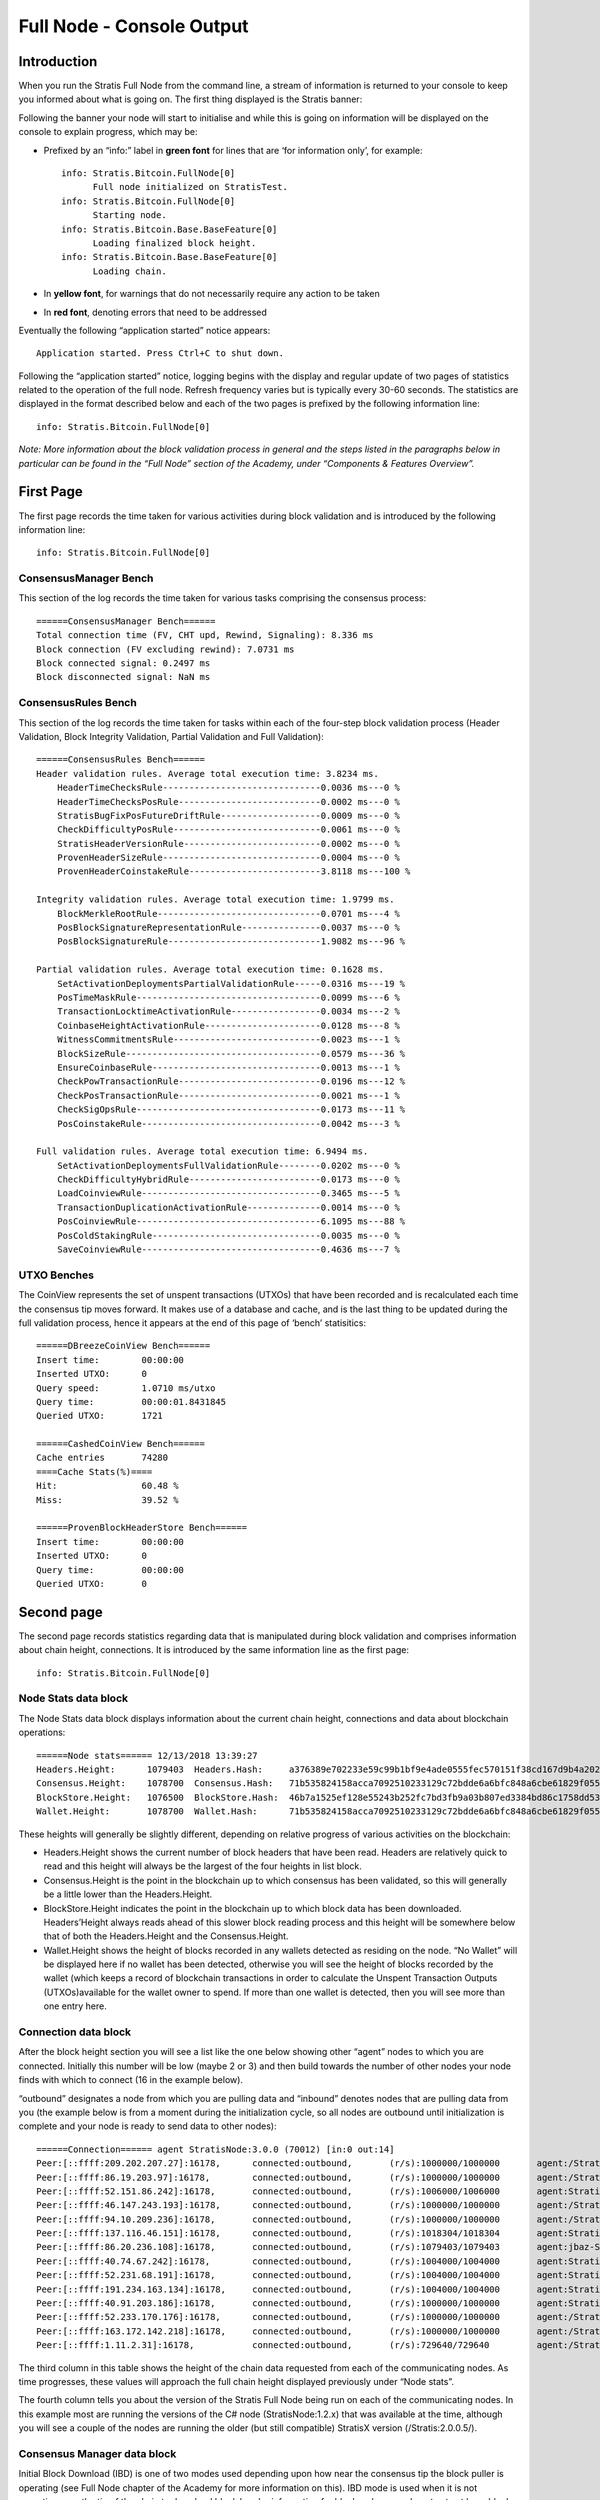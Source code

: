 ****************************************************
Full Node - Console Output
****************************************************
   
Introduction
===================================================================
When you run the Stratis Full Node from the command line, a stream of information is returned to your console to keep you informed about what is going on. The first thing displayed is the Stratis banner:

.. image:: FullNodeBannerHeading.jpg
    :width: 250px
    :align: center
    :height: 250px
    :alt: alternate text

Following the banner your node will start to initialise and while this is going on information will be displayed on the console to explain progress, which may be:

* Prefixed by an “info:” label in **green font** for lines that are ‘for information only’, for example::

    info: Stratis.Bitcoin.FullNode[0]
          Full node initialized on StratisTest.
    info: Stratis.Bitcoin.FullNode[0]
          Starting node.
    info: Stratis.Bitcoin.Base.BaseFeature[0]
          Loading finalized block height.
    info: Stratis.Bitcoin.Base.BaseFeature[0]
          Loading chain.

* In **yellow font**, for warnings that do not necessarily require any action to be taken
* In **red font**, denoting errors that need to be addressed

Eventually the following “application started” notice appears::

        Application started. Press Ctrl+C to shut down.

Following the “application started” notice, logging begins with the display and regular update of two pages of statistics related to the operation of the full node. Refresh frequency varies but is typically every 30-60 seconds. The statistics are displayed in the format described below and each of the two pages is prefixed by the following information line::

        info: Stratis.Bitcoin.FullNode[0]


*Note: More information about the block validation process in general and the steps listed in the paragraphs below in particular can be found in the “Full Node” section of the Academy, under “Components & Features Overview”.*



First Page 
============

The first page records the time taken for various activities during block validation and is introduced by the following information line::

        info: Stratis.Bitcoin.FullNode[0]

ConsensusManager Bench
*****************************
This section of the log records the time taken for various tasks comprising the consensus process::

      ======ConsensusManager Bench======
      Total connection time (FV, CHT upd, Rewind, Signaling): 8.336 ms
      Block connection (FV excluding rewind): 7.0731 ms
      Block connected signal: 0.2497 ms
      Block disconnected signal: NaN ms


ConsensusRules Bench
*****************************
This section of the log records the time taken for tasks within each of the four-step block validation process (Header Validation, Block Integrity Validation, Partial Validation and Full Validation)::

      ======ConsensusRules Bench======
      Header validation rules. Average total execution time: 3.8234 ms.
          HeaderTimeChecksRule------------------------------0.0036 ms---0 %
          HeaderTimeChecksPosRule---------------------------0.0002 ms---0 %
          StratisBugFixPosFutureDriftRule-------------------0.0009 ms---0 %
          CheckDifficultyPosRule----------------------------0.0061 ms---0 %
          StratisHeaderVersionRule--------------------------0.0002 ms---0 %
          ProvenHeaderSizeRule------------------------------0.0004 ms---0 %
          ProvenHeaderCoinstakeRule-------------------------3.8118 ms---100 %

      Integrity validation rules. Average total execution time: 1.9799 ms.
          BlockMerkleRootRule-------------------------------0.0701 ms---4 %
          PosBlockSignatureRepresentationRule---------------0.0037 ms---0 %
          PosBlockSignatureRule-----------------------------1.9082 ms---96 %

      Partial validation rules. Average total execution time: 0.1628 ms.
          SetActivationDeploymentsPartialValidationRule-----0.0316 ms---19 %
          PosTimeMaskRule-----------------------------------0.0099 ms---6 %
          TransactionLocktimeActivationRule-----------------0.0034 ms---2 %
          CoinbaseHeightActivationRule----------------------0.0128 ms---8 %
          WitnessCommitmentsRule----------------------------0.0023 ms---1 %
          BlockSizeRule-------------------------------------0.0579 ms---36 %
          EnsureCoinbaseRule--------------------------------0.0013 ms---1 %
          CheckPowTransactionRule---------------------------0.0196 ms---12 %
          CheckPosTransactionRule---------------------------0.0021 ms---1 %
          CheckSigOpsRule-----------------------------------0.0173 ms---11 %
          PosCoinstakeRule----------------------------------0.0042 ms---3 %

      Full validation rules. Average total execution time: 6.9494 ms.
          SetActivationDeploymentsFullValidationRule--------0.0202 ms---0 %
          CheckDifficultyHybridRule-------------------------0.0173 ms---0 %
          LoadCoinviewRule----------------------------------0.3465 ms---5 %
          TransactionDuplicationActivationRule--------------0.0014 ms---0 %
          PosCoinviewRule-----------------------------------6.1095 ms---88 %
          PosColdStakingRule--------------------------------0.0035 ms---0 %
          SaveCoinviewRule----------------------------------0.4636 ms---7 %

UTXO Benches
*****************************
The CoinView represents the set of unspent transactions (UTXOs) that have been recorded and is recalculated each time the consensus tip moves forward. It makes use of a database and cache, and is the last thing to be updated during the full validation process, hence it appears at the end of this page of ‘bench’ statisitics::

      ======DBreezeCoinView Bench======
      Insert time:        00:00:00
      Inserted UTXO:      0
      Query speed:        1.0710 ms/utxo
      Query time:         00:00:01.8431845
      Queried UTXO:       1721

      ======CashedCoinView Bench======
      Cache entries       74280
      ====Cache Stats(%)====
      Hit:                60.48 %
      Miss:               39.52 %

      ======ProvenBlockHeaderStore Bench======
      Insert time:        00:00:00
      Inserted UTXO:      0
      Query time:         00:00:00
      Queried UTXO:       0


Second page
===============

The second page records statistics regarding data that is manipulated during block validation and comprises information about chain height, connections. It is introduced by the same information line as the first page::

        info: Stratis.Bitcoin.FullNode[0]

Node Stats data block
*****************************
The Node Stats data block displays information about the current chain height, connections and data about blockchain operations::

      ======Node stats====== 12/13/2018 13:39:27
      Headers.Height:      1079403  Headers.Hash:     a376389e702233e59c99b1bf9e4ade0555fec570151f38cd167d9b4a20249eeb
      Consensus.Height:    1078700  Consensus.Hash:   71b535824158acca7092510233129c72bdde6a6bfc848a6cbe61829f05534529
      BlockStore.Height:   1076500  BlockStore.Hash:  46b7a1525ef128e55243b252fc7bd3fb9a03b807ed3384bd86c1758dd531de27
      Wallet.Height:       1078700  Wallet.Hash:      71b535824158acca7092510233129c72bdde6a6bfc848a6cbe61829f05534529

These heights will generally be slightly different, depending on relative progress of various activities on the blockchain:

* Headers.Height shows the current number of block headers that have been read. Headers are relatively quick to read and this height will always be the largest of the four heights in list block.
* Consensus.Height is the point in the blockchain up to which consensus has been validated, so this will generally be a little lower than the Headers.Height.
* BlockStore.Height indicates the point in the blockchain up to which block data has been downloaded. Headers’Height always reads ahead of this slower block reading process and this height will be somewhere below that of both the Headers.Height and the Consensus.Height.
* Wallet.Height shows the height of blocks recorded in any wallets detected as residing on the node. “No Wallet” will be displayed here if no wallet has been detected, otherwise you will see the height of blocks recorded by the wallet (which keeps a record of blockchain transactions in order to calculate the Unspent Transaction Outputs (UTXOs)available for the wallet owner to spend. If more than one wallet is detected, then you will see more than one entry here.


Connection data block
*****************************
After the block height section you will see a list like the one below showing other “agent” nodes to which you are connected. Initially this number will be low (maybe 2 or 3) and then build towards the number of other nodes your node finds with which to connect (16 in the example below).

“outbound” designates a node from which you are pulling data and “inbound” denotes nodes that are pulling data from you (the example below is from a moment during the initialization cycle, so all nodes are outbound until initialization is complete and your node is ready to send data to other nodes)::

      ======Connection====== agent StratisNode:3.0.0 (70012) [in:0 out:14]
      Peer:[::ffff:209.202.207.27]:16178,      connected:outbound,       (r/s):1000000/1000000       agent:/Stratis:2.0.0.5/
      Peer:[::ffff:86.19.203.97]:16178,        connected:outbound,       (r/s):1000000/1000000       agent:/Stratis:2.0.0.5/
      Peer:[::ffff:52.151.86.242]:16178,       connected:outbound,       (r/s):1006000/1006000       agent:StratisNode:3.0.0 (70012)
      Peer:[::ffff:46.147.243.193]:16178,      connected:outbound,       (r/s):1000000/1000000       agent:/Stratis:2.0.0.5/
      Peer:[::ffff:94.10.209.236]:16178,       connected:outbound,       (r/s):1000000/1000000       agent:/Stratis:2.0.0.5/
      Peer:[::ffff:137.116.46.151]:16178,      connected:outbound,       (r/s):1018304/1018304       agent:StratisNode:3.0.0 (70012)
      Peer:[::ffff:86.20.236.108]:16178,       connected:outbound,       (r/s):1079403/1079403       agent:jbaz-StratisNode:1.2.6 (70012)
      Peer:[::ffff:40.74.67.242]:16178,        connected:outbound,       (r/s):1004000/1004000       agent:StratisNode:3.0.0 (70012)
      Peer:[::ffff:52.231.68.191]:16178,       connected:outbound,       (r/s):1004000/1004000       agent:StratisNode:1.2.6 (70012)
      Peer:[::ffff:191.234.163.134]:16178,     connected:outbound,       (r/s):1004000/1004000       agent:StratisNode:1.2.6 (70012)
      Peer:[::ffff:40.91.203.186]:16178,       connected:outbound,       (r/s):1000000/1000000       agent:StratisBitcoin:1.1.2
      Peer:[::ffff:52.233.170.176]:16178,      connected:outbound,       (r/s):1000000/1000000       agent:/Stratis:2.0.0.3/
      Peer:[::ffff:163.172.142.218]:16178,     connected:outbound,       (r/s):1000000/1000000       agent:/Stratis:2.0.0.3/
      Peer:[::ffff:1.11.2.31]:16178,           connected:outbound,       (r/s):729640/729640         agent:/Stratis:2.0.0.5/

The third column in this table shows the height of the chain data requested from each of the communicating nodes. As time progresses, these values will approach the full chain height displayed previously under “Node stats”.

The fourth column tells you about the version of the Stratis Full Node being run on each of the communicating nodes. In this example most are running the versions of the C# node (StratisNode:1.2.x) that was available at the time, although you will see a couple of the nodes are running the older (but still compatible) StratisX version (/Stratis:2.0.0.5/).


Consensus Manager data block
*****************************
Initial Block Download (IBD) is one of two modes used depending upon how near the consensus tip the block puller is operating (see Full Node chapter of the Academy for more information on this). IBD mode is used when it is not operating near the tip of the chain to download block header information for blocks where we do not yet yet have block data::

      ======Consensus Manager======
      IBD Stage
      Unconsumed blocks: 537 -- (463,582 / 209,715,200 bytes). Cache is filled by: 0.22%


Block Puller data block
*****************************
The Block Puller data block which provides statistics about the block pulling process that is currently going on inside the node::

      ======Block Puller======
      Blocks being downloaded: 0
      Queueued downloads: 0
      Average block size: 0.69 KB
      Total download speed: 46074.36 KB/sec
      Average time to download a block: 0.01 ms
      Amount of blocks node can download in 1 second: 67227.92


Block Store data block
*****************************
This contains information about the blocks that have been downloaded for storage on disk::

      ======BlockStore======
      Batch Size: 1172 kb / 5000 kb  (2200 blocks)


Proven Header data block
*****************************
      ======ProvenBlockHeaderStore======
      Batch Size: 1.07 Mb (2632 headers)


Mempool data block
*****************************
The mempool is a transient store where transaction records are stored during validation, before they are incorporated into blocks. In this example it is empty::

      =======Mempool=======
      MempoolSize: 0    DynamicSize: 0 kb   OrphanSize: 0


Wallets data block
*****************************
If you have one or more wallets running associated with your node, then data about your “Wallets” will appear here::

      ======Wallets======
      academy_wallet/account 0,                Confirmed balance: 0.00000000           Unconfirmed balance: 0.00000000

In the example shown you can see a wallet called “academy_wallet” has been detected and that in this case it is empty. The current state of unspent outputs is calculated and saved in a cached coinview that you can see displayed, here with a zero balance. By keeping track of this balance, your node does not have to reconstruct this balance from primary transactions whenever it receives a spend request is received.

The Wallet data block is the last in the sequence, after which it repeats starting again with Node Stats and refreshing approximately every 30 to 120 seconds.
